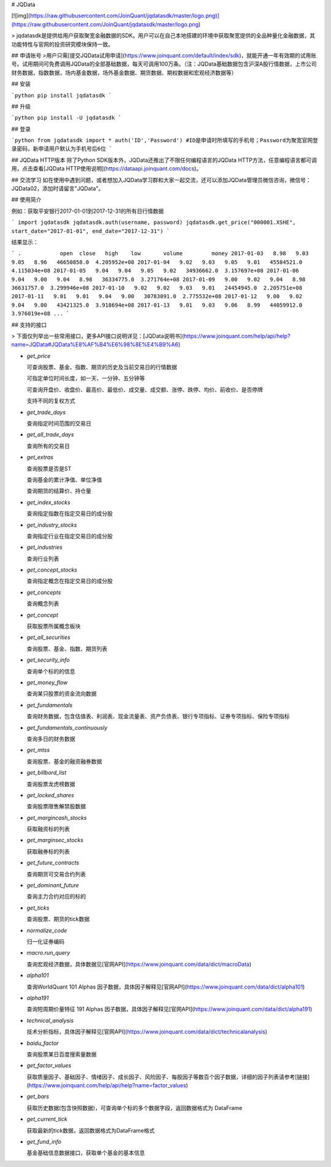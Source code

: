 # JQData

[![img](https://raw.githubusercontent.com/JoinQuant/jqdatasdk/master/logo.png)](https://raw.githubusercontent.com/JoinQuant/jqdatasdk/master/logo.png)

> jqdatasdk是提供给用户获取聚宽金融数据的SDK。用户可以在自己本地搭建的环境中获取聚宽提供的全品种量化金融数据，其功能特性与官网的投资研究模块保持一致。


## 申请账号
>用户只需[提交JQData试用申请](https://www.joinquant.com/default/index/sdk)，就能开通一年有效期的试用账号。试用期间可免费调用JQData的全部基础数据，每天可调用100万条。（注：JQData基础数据包含沪深A股行情数据，上市公司财务数据，指数数据，场内基金数据，场外基金数据、期货数据、期权数据和宏观经济数据等）


## 安装

```python
pip install jqdatasdk
```

## 升级

```python
pip install -U jqdatasdk
```

## 登录

```python
from jqdatasdk import *
auth('ID','Password') #ID是申请时所填写的手机号；Password为聚宽官网登录密码，新申请用户默认为手机号后6位
```

## JQData HTTP版本
除了Python SDK版本外，JQData还推出了不限任何编程语言的JQData HTTP方法，任意编程语言都可调用，点击查看[JQData HTTP使用说明](https://dataapi.joinquant.com/docs)。

## 交流学习
如在使用中遇到问题，或者想加入JQData学习群和大家一起交流，还可以添加JQData管理员微信咨询，微信号：JQData02，添加时请留言"JQData"。


## 使用简介

例如：获取平安银行2017-01-01到2017-12-31的所有日行情数据

```
import jqdatasdk
jqdatasdk.auth(username, password)
jqdatasdk.get_price("000001.XSHE", start_date="2017-01-01", end_date="2017-12-31")
```

结果显示：

```
.            open  close   high    low       volume         money
2017-01-03   8.98   9.03   9.05   8.96   46650858.0  4.205952e+08
2017-01-04   9.02   9.03   9.05   9.01   45584521.0  4.115034e+08
2017-01-05   9.04   9.04   9.05   9.02   34936662.0  3.157697e+08
2017-01-06   9.04   9.00   9.04   8.98   36334775.0  3.271764e+08
2017-01-09   9.00   9.02   9.04   8.98   36631757.0  3.299946e+08
2017-01-10   9.02   9.02   9.03   9.01   24454945.0  2.205751e+08
2017-01-11   9.01   9.01   9.04   9.00   30783091.0  2.775532e+08
2017-01-12   9.00   9.02   9.04   9.00   43421325.0  3.918694e+08
2017-01-13   9.01   9.03   9.06   8.99   44059912.0  3.976019e+08
...
```


## 支持的接口

> 下面仅列举出一些常用接口，更多API接口说明详见：[JQData说明书](https://www.joinquant.com/help/api/help?name=JQData#JQData%E8%AF%B4%E6%98%8E%E4%B9%A6)

- `get_price`

  可查询股票、基金、指数、期货的历史及当前交易日的行情数据

  可指定单位时间长度，如一天、一分钟、五分钟等

  可查询开盘价、收盘价、最高价、最低价、成交量、成交额、涨停、跌停、均价、前收价、是否停牌

  支持不同的复权方式

- `get_trade_days`

  查询指定时间范围的交易日

- `get_all_trade_days`

  查询所有的交易日

- `get_extras`

  查询股票是否是ST

  查询基金的累计净值、单位净值

  查询期货的结算价、持仓量

- `get_index_stocks`

  查询指定指数在指定交易日的成分股

- `get_industry_stocks`

  查询指定行业在指定交易日的成分股

- `get_industries`

  查询行业列表

- `get_concept_stocks`

  查询指定概念在指定交易日的成分股

- `get_concepts`

  查询概念列表

- `get_concept`

  获取股票所属概念板块

- `get_all_securities`

  查询股票、基金、指数、期货列表

- `get_security_info`

  查询单个标的的信息

- `get_money_flow`

  查询某只股票的资金流向数据

- `get_fundamentals`

  查询财务数据，包含估值表、利润表、现金流量表、资产负债表、银行专项指标、证券专项指标、保险专项指标

- `get_fundamentals_continuously`

  查询多日的财务数据

- `get_mtss`

  查询股票、基金的融资融券数据

- `get_billbord_list`

  查询股票龙虎榜数据

- `get_locked_shares`

  查询股票限售解禁股数据

- `get_margincash_stocks`

  获取融资标的列表

- `get_marginsec_stocks`

  获取融券标的列表

- `get_future_contracts`

  查询期货可交易合约列表

- `get_dominant_future`

  查询主力合约对应的标的

- `get_ticks`

  查询股票、期货的tick数据

- `normalize_code`

  归一化证券编码

- `macro.run_query`

  查询宏观经济数据，具体数据见[官网API](https://www.joinquant.com/data/dict/macroData)

- `alpha101`

  查询WorldQuant 101 Alphas 因子数据，具体因子解释见[官网API](https://www.joinquant.com/data/dict/alpha101)

- `alpha191`

  查询短周期价量特征 191 Alphas 因子数据，具体因子解释见[官网API](https://www.joinquant.com/data/dict/alpha191)

- `technical_analysis`

  技术分析指标，具体因子解释见[官网API](https://www.joinquant.com/data/dict/technicalanalysis)

- `baidu_factor`

  查询股票某日百度搜索量数据

- `get_factor_values`

  获取质量因子、基础因子、情绪因子、成长因子、风险因子、每股因子等数百个因子数据，详细的因子列表请参考[链接](https://www.joinquant.com/help/api/help?name=factor_values)

- `get_bars`

  获取历史数据(包含快照数据)，可查询单个标的多个数据字段，返回数据格式为 DataFrame

- `get_current_tick`

  获取最新的tick数据，返回数据格式为DataFrame格式

- `get_fund_info`

  基金基础信息数据接口，获取单个基金的基本信息


